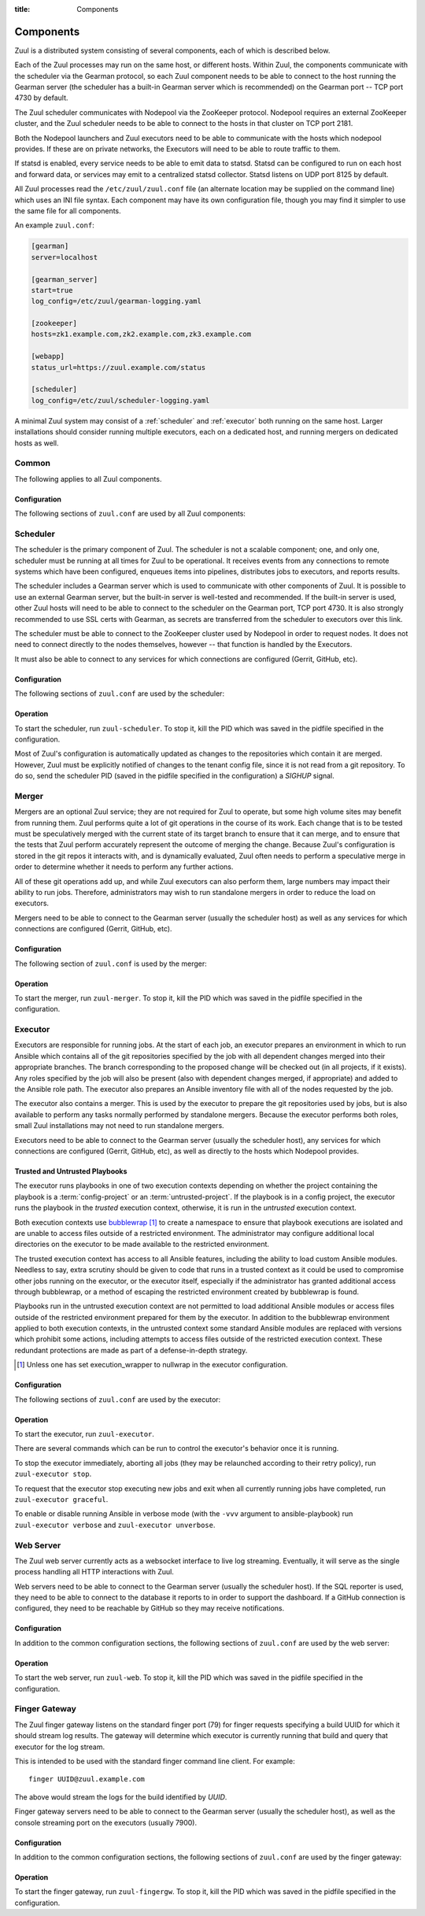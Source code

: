 :title: Components

.. _components:

Components
==========

Zuul is a distributed system consisting of several components, each of
which is described below.

.. graphviz::
   :align: center

   graph  {
      node [shape=box]
      Gearman [shape=ellipse]
      Gerrit [fontcolor=grey]
      Zookeeper [shape=ellipse]
      Nodepool
      GitHub [fontcolor=grey]

      Merger -- Gearman
      Executor -- Gearman
      Web -- Gearman

      Gearman -- Scheduler;
      Scheduler -- Gerrit;
      Scheduler -- Zookeeper;
      Zookeeper -- Nodepool;
      Scheduler -- GitHub;
   }

Each of the Zuul processes may run on the same host, or different
hosts.  Within Zuul, the components communicate with the scheduler via
the Gearman protocol, so each Zuul component needs to be able to
connect to the host running the Gearman server (the scheduler has a
built-in Gearman server which is recommended) on the Gearman port --
TCP port 4730 by default.

The Zuul scheduler communicates with Nodepool via the ZooKeeper
protocol.  Nodepool requires an external ZooKeeper cluster, and the
Zuul scheduler needs to be able to connect to the hosts in that
cluster on TCP port 2181.

Both the Nodepool launchers and Zuul executors need to be able to
communicate with the hosts which nodepool provides.  If these are on
private networks, the Executors will need to be able to route traffic
to them.

If statsd is enabled, every service needs to be able to emit data to
statsd.  Statsd can be configured to run on each host and forward
data, or services may emit to a centralized statsd collector.  Statsd
listens on UDP port 8125 by default.

All Zuul processes read the ``/etc/zuul/zuul.conf`` file (an alternate
location may be supplied on the command line) which uses an INI file
syntax.  Each component may have its own configuration file, though
you may find it simpler to use the same file for all components.

An example ``zuul.conf``:

.. code-block:: ini

   [gearman]
   server=localhost

   [gearman_server]
   start=true
   log_config=/etc/zuul/gearman-logging.yaml

   [zookeeper]
   hosts=zk1.example.com,zk2.example.com,zk3.example.com

   [webapp]
   status_url=https://zuul.example.com/status

   [scheduler]
   log_config=/etc/zuul/scheduler-logging.yaml

A minimal Zuul system may consist of a :ref:`scheduler` and
:ref:`executor` both running on the same host.  Larger installations
should consider running multiple executors, each on a dedicated host,
and running mergers on dedicated hosts as well.

Common
------

The following applies to all Zuul components.

Configuration
~~~~~~~~~~~~~

The following sections of ``zuul.conf`` are used by all Zuul components:


.. attr:: gearman

   Client connection information for Gearman.

   .. attr:: server
      :required:

      Hostname or IP address of the Gearman server.

   .. attr:: port
      :default: 4730

      Port on which the Gearman server is listening.

   .. attr:: ssl_ca

      An openssl file containing a set of concatenated “certification
      authority” certificates in PEM formet.

   .. attr:: ssl_cert

      An openssl file containing the client public certificate in PEM format.

   .. attr:: ssl_key

      An openssl file containing the client private key in PEM format.

.. attr:: statsd

   Information about the optional statsd server.  If the ``statsd``
   python module is installed and this section is configured,
   statistics will be reported to statsd.  See :ref:`statsd` for more
   information.

   .. attr:: server

      Hostname or IP address of the statsd server.

   .. attr:: port
      :default: 8125

      The UDP port on which the statsd server is listening.

   .. attr:: prefix

      If present, this will be prefixed to all of the keys before
      transmitting to the statsd server.

.. NOTE: this is a white lie at this point, since only the scheduler
   uses this, however, we expect other components to use it later, so
   it's reasonable for admins to plan for this now.

.. attr:: zookeeper

   Client connection information for ZooKeeper

   .. attr:: hosts
      :required:

      A list of zookeeper hosts for Zuul to use when communicating
      with Nodepool.

   .. attr:: session_timeout
      :default: 10.0

      The ZooKeeper session timeout, in seconds.


.. _scheduler:

Scheduler
---------

The scheduler is the primary component of Zuul.  The scheduler is not
a scalable component; one, and only one, scheduler must be running at
all times for Zuul to be operational.  It receives events from any
connections to remote systems which have been configured, enqueues
items into pipelines, distributes jobs to executors, and reports
results.

The scheduler includes a Gearman server which is used to communicate
with other components of Zuul.  It is possible to use an external
Gearman server, but the built-in server is well-tested and
recommended.  If the built-in server is used, other Zuul hosts will
need to be able to connect to the scheduler on the Gearman port, TCP
port 4730.  It is also strongly recommended to use SSL certs with
Gearman, as secrets are transferred from the scheduler to executors
over this link.

The scheduler must be able to connect to the ZooKeeper cluster used by
Nodepool in order to request nodes.  It does not need to connect
directly to the nodes themselves, however -- that function is handled
by the Executors.

It must also be able to connect to any services for which connections
are configured (Gerrit, GitHub, etc).

Configuration
~~~~~~~~~~~~~

The following sections of ``zuul.conf`` are used by the scheduler:


.. attr:: gearman_server

   The builtin gearman server. Zuul can fork a gearman process from
   itself rather than connecting to an external one.

   .. attr:: start
      :default: false

      Whether to start the internal Gearman server.

   .. attr:: listen_address
      :default: all addresses

      IP address or domain name on which to listen.

   .. attr:: port
      :default: 4730

      TCP port on which to listen.

   .. attr:: log_config

      Path to log config file for internal Gearman server.

   .. attr:: ssl_ca

      An openssl file containing a set of concatenated “certification
      authority” certificates in PEM formet.

   .. attr:: ssl_cert

      An openssl file containing the server public certificate in PEM
      format.

   .. attr:: ssl_key

      An openssl file containing the server private key in PEM format.

.. attr:: webapp

   .. attr:: listen_address
      :default: all addresses

      IP address or domain name on which to listen.

   .. attr:: port
      :default: 8001

      Port on which the webapp is listening.

   .. attr:: status_expiry
      :default: 1

      Zuul will cache the status.json file for this many seconds.

   .. attr:: status_url

      URL that will be posted in Zuul comments made to changes when
      starting jobs for a change.

      .. TODO: is this effectively required?

.. attr:: scheduler

   .. attr:: command_socket
      :default: /var/lib/zuul/scheduler.socket

      Path to command socket file for the scheduler process.

   .. attr:: tenant_config
      :required:

      Path to :ref:`tenant-config` file.

   .. attr:: log_config

      Path to log config file.

   .. attr:: pidfile
      :default: /var/run/zuul-schedurecr/zuul-scheduler.pid

      Path to PID lock file.

   .. attr:: state_dir
      :default: /var/lib/zuul

      Path to directory in which Zuul should save its state.

Operation
~~~~~~~~~

To start the scheduler, run ``zuul-scheduler``.  To stop it, kill the
PID which was saved in the pidfile specified in the configuration.

Most of Zuul's configuration is automatically updated as changes to
the repositories which contain it are merged.  However, Zuul must be
explicitly notified of changes to the tenant config file, since it is
not read from a git repository.  To do so, send the scheduler PID
(saved in the pidfile specified in the configuration) a `SIGHUP`
signal.

Merger
------

Mergers are an optional Zuul service; they are not required for Zuul
to operate, but some high volume sites may benefit from running them.
Zuul performs quite a lot of git operations in the course of its work.
Each change that is to be tested must be speculatively merged with the
current state of its target branch to ensure that it can merge, and to
ensure that the tests that Zuul perform accurately represent the
outcome of merging the change.  Because Zuul's configuration is stored
in the git repos it interacts with, and is dynamically evaluated, Zuul
often needs to perform a speculative merge in order to determine
whether it needs to perform any further actions.

All of these git operations add up, and while Zuul executors can also
perform them, large numbers may impact their ability to run jobs.
Therefore, administrators may wish to run standalone mergers in order
to reduce the load on executors.

Mergers need to be able to connect to the Gearman server (usually the
scheduler host) as well as any services for which connections are
configured (Gerrit, GitHub, etc).

Configuration
~~~~~~~~~~~~~

The following section of ``zuul.conf`` is used by the merger:

.. attr:: merger

   .. attr:: command_socket
      :default: /var/lib/zuul/merger.socket

      Path to command socket file for the merger process.

   .. attr:: git_dir

      Directory in which Zuul should clone git repositories.

   .. attr:: git_http_low_speed_limit
      :default: 1000

      If the HTTP transfer speed is less then git_http_low_speed_limit for
      longer then git_http_low_speed_time, the transfer is aborted.

      Value in bytes, setting to 0 will disable.

   .. attr:: git_http_low_speed_time
      :default: 30

      If the HTTP transfer speed is less then git_http_low_speed_limit for
      longer then git_http_low_speed_time, the transfer is aborted.

      Value in seconds, setting to 0 will disable.

   .. attr:: git_user_email

      Value to pass to `git config user.email
      <https://git-scm.com/book/en/v2/Getting-Started-First-Time-Git-Setup>`_.

   .. attr:: git_user_name

      Value to pass to `git config user.name
      <https://git-scm.com/book/en/v2/Getting-Started-First-Time-Git-Setup>`_.

   .. attr:: log_config

      Path to log config file for the merger process.

   .. attr:: pidfile
      :default: /var/run/zuul-merger/zuul-merger.pid

      Path to PID lock file for the merger process.

Operation
~~~~~~~~~

To start the merger, run ``zuul-merger``.  To stop it, kill the
PID which was saved in the pidfile specified in the configuration.

.. _executor:

Executor
--------

Executors are responsible for running jobs.  At the start of each job,
an executor prepares an environment in which to run Ansible which
contains all of the git repositories specified by the job with all
dependent changes merged into their appropriate branches.  The branch
corresponding to the proposed change will be checked out (in all
projects, if it exists).  Any roles specified by the job will also be
present (also with dependent changes merged, if appropriate) and added
to the Ansible role path.  The executor also prepares an Ansible
inventory file with all of the nodes requested by the job.

The executor also contains a merger.  This is used by the executor to
prepare the git repositories used by jobs, but is also available to
perform any tasks normally performed by standalone mergers.  Because
the executor performs both roles, small Zuul installations may not
need to run standalone mergers.

Executors need to be able to connect to the Gearman server (usually
the scheduler host), any services for which connections are configured
(Gerrit, GitHub, etc), as well as directly to the hosts which Nodepool
provides.

Trusted and Untrusted Playbooks
~~~~~~~~~~~~~~~~~~~~~~~~~~~~~~~

The executor runs playbooks in one of two execution contexts depending
on whether the project containing the playbook is a
:term:`config-project` or an :term:`untrusted-project`.  If the
playbook is in a config project, the executor runs the playbook in the
*trusted* execution context, otherwise, it is run in the *untrusted*
execution context.

Both execution contexts use `bubblewrap`_ [#nullwrap]_ to create a
namespace to ensure that playbook executions are isolated and are unable
to access files outside of a restricted environment.  The administrator
may configure additional local directories on the executor to be made
available to the restricted environment.

The trusted execution context has access to all Ansible features,
including the ability to load custom Ansible modules.  Needless to
say, extra scrutiny should be given to code that runs in a trusted
context as it could be used to compromise other jobs running on the
executor, or the executor itself, especially if the administrator has
granted additional access through bubblewrap, or a method of escaping
the restricted environment created by bubblewrap is found.

Playbooks run in the untrusted execution context are not permitted to
load additional Ansible modules or access files outside of the
restricted environment prepared for them by the executor.  In addition
to the bubblewrap environment applied to both execution contexts, in
the untrusted context some standard Ansible modules are replaced with
versions which prohibit some actions, including attempts to access
files outside of the restricted execution context.  These redundant
protections are made as part of a defense-in-depth strategy.

.. _bubblewrap: https://github.com/projectatomic/bubblewrap
.. [#nullwrap] Unless one has set execution_wrapper to nullwrap in the
               executor configuration.

Configuration
~~~~~~~~~~~~~

The following sections of ``zuul.conf`` are used by the executor:

.. attr:: executor

   .. attr:: command_socket
      :default: /var/lib/zuul/executor.socket

      Path to command socket file for the executor process.

   .. attr:: finger_port
      :default: 7900

      Port to use for finger log streamer.

   .. attr:: git_dir
      :default: /var/lib/zuul/git

      Directory that Zuul should clone local git repositories to.  The
      executor keeps a local copy of every git repository it works
      with to speed operations and perform speculative merging.

      This should be on the same filesystem as
      :attr:`executor.job_dir` so that when git repos are cloned into
      the job workspaces, they can be hard-linked to the local git
      cache.

   .. attr:: job_dir
      :default: /tmp

      Directory that Zuul should use to hold temporary job directories.
      When each job is run, a new entry will be created under this
      directory to hold the configuration and scratch workspace for
      that job.  It will be deleted at the end of the job (unless the
      `--keep-jobdir` command line option is specified).

      This should be on the same filesystem as :attr:`executor.git_dir`
      so that when git repos are cloned into the job workspaces, they
      can be hard-linked to the local git cache.

   .. attr:: log_config

      Path to log config file for the executor process.

   .. attr:: pidfile
      :default: /var/run/zuul-executor/zuul-executor.pid

      Path to PID lock file for the executor process.

   .. attr:: private_key_file
      :default: ~/.ssh/id_rsa

      SSH private key file to be used when logging into worker nodes.

   .. _admin_sitewide_variables:

   .. attr:: variables

      Path to an Ansible variables file to supply site-wide variables.
      This should be a YAML-formatted file consisting of a single
      dictionary.  The contents will be made available to all jobs as
      Ansible variables.  These variables take precedence over all
      other forms (job variables and secrets).  Care should be taken
      when naming these variables to avoid potential collisions with
      those used by jobs.  Prefixing variable names with a
      site-specific identifier is recommended.  The default is not to
      add any site-wide variables.  See the :ref:`User's Guide
      <user_sitewide_variables>` for more information.

   .. attr:: disk_limit_per_job
      :default: 250

      This integer is the maximum number of megabytes that any one job
      is allowed to consume on disk while it is running. If a job's
      scratch space has more than this much space consumed, it will be
      aborted.

   .. attr:: trusted_ro_paths

      List of paths, separated by ``:`` to read-only bind mount into
      trusted bubblewrap contexts.

   .. attr:: trusted_rw_paths

      List of paths, separated by ``:`` to read-write bind mount into
      trusted bubblewrap contexts.

   .. attr:: untrusted_ro_paths

      List of paths, separated by ``:`` to read-only bind mount into
      untrusted bubblewrap contexts.

   .. attr:: untrusted_rw_paths

      List of paths, separated by ``:`` to read-write bind mount into
      untrusted bubblewrap contexts.

   .. attr:: execution_wrapper
      :default: bubblewrap

      Name of the execution wrapper to use when executing
      `ansible-playbook`. The default, `bubblewrap` is recommended for
      all installations.

      There is also a `nullwrap` driver for situations where one wants
      to run Zuul without access to bubblewrap or in such a way that
      bubblewrap may interfere with the jobs themselves. However,
      `nullwrap` is considered unsafe, as `bubblewrap` provides
      significant protections against malicious users and accidental
      breakage in playbooks. As such,  `nullwrap` is not recommended
      for use in production.

      This option, and thus, `nullwrap`, may be removed in the future.
      `bubblewrap` has become integral to securely operating Zuul.  If you
      have a valid use case for it, we encourage you to let us know.

   .. attr:: load_multiplier
      :default: 2.5

      When an executor host gets too busy, the system may suffer
      timeouts and other ill effects. The executor will stop accepting
      more than 1 job at a time until load has lowered below a safe
      level.  This level is determined by multiplying the number of
      CPU's by `load_multiplier`.

      So for example, if the system has 2 CPUs, and load_multiplier
      is 2.5, the safe load for the system is 5.00. Any time the
      system load average is over 5.00, the executor will quit
      accepting multiple jobs at one time.

      The executor will observe system load and determine whether
      to accept more jobs every 30 seconds.

   .. attr:: hostname
      :default: hostname of the server

      The executor needs to know its hostname under which it is reachable by
      zuul-web. Otherwise live console log streaming doesn't work. In most cases
      This is automatically detected correctly. But when running in environments
      where it cannot determine its hostname correctly this can be overridden
      here.

.. attr:: merger

   .. attr:: git_user_email

      Value to pass to `git config user.email
      <https://git-scm.com/book/en/v2/Getting-Started-First-Time-Git-Setup>`_.

   .. attr:: git_user_name

      Value to pass to `git config user.name
      <https://git-scm.com/book/en/v2/Getting-Started-First-Time-Git-Setup>`_.

Operation
~~~~~~~~~

To start the executor, run ``zuul-executor``.

There are several commands which can be run to control the executor's
behavior once it is running.

To stop the executor immediately, aborting all jobs (they may be
relaunched according to their retry policy), run ``zuul-executor
stop``.

To request that the executor stop executing new jobs and exit when all
currently running jobs have completed, run ``zuul-executor graceful``.

To enable or disable running Ansible in verbose mode (with the
``-vvv`` argument to ansible-playbook) run ``zuul-executor verbose``
and ``zuul-executor unverbose``.

Web Server
----------

The Zuul web server currently acts as a websocket interface to live log
streaming. Eventually, it will serve as the single process handling all
HTTP interactions with Zuul.

Web servers need to be able to connect to the Gearman server (usually
the scheduler host).  If the SQL reporter is used, they need to be
able to connect to the database it reports to in order to support the
dashboard.  If a GitHub connection is configured, they need to be
reachable by GitHub so they may receive notifications.

Configuration
~~~~~~~~~~~~~

In addition to the common configuration sections, the following
sections of ``zuul.conf`` are used by the web server:

.. attr:: web

   .. attr:: listen_address
      :default: 127.0.0.1

      IP address or domain name on which to listen.

   .. attr:: log_config

      Path to log config file for the web server process.

   .. attr:: pidfile
      :default: /var/run/zuul-web/zuul-web.pid

      Path to PID lock file for the web server process.

   .. attr:: port
      :default: 9000

      Port to use for web server process.

   .. attr:: websocket_url

      Base URL on which the websocket service is exposed, if different
      than the base URL of the web app.

   .. attr:: static_cache_expiry
      :default: 3600

      The Cache-Control max-age response header value for static files served
      by the zuul-web. Set to 0 during development to disable Cache-Control.

Operation
~~~~~~~~~

To start the web server, run ``zuul-web``.  To stop it, kill the
PID which was saved in the pidfile specified in the configuration.

Finger Gateway
--------------

The Zuul finger gateway listens on the standard finger port (79) for
finger requests specifying a build UUID for which it should stream log
results. The gateway will determine which executor is currently running that
build and query that executor for the log stream.

This is intended to be used with the standard finger command line client.
For example::

    finger UUID@zuul.example.com

The above would stream the logs for the build identified by `UUID`.

Finger gateway servers need to be able to connect to the Gearman
server (usually the scheduler host), as well as the console streaming
port on the executors (usually 7900).

Configuration
~~~~~~~~~~~~~

In addition to the common configuration sections, the following
sections of ``zuul.conf`` are used by the finger gateway:

.. attr:: fingergw

   .. attr:: command_socket
      :default: /var/lib/zuul/fingergw.socket

      Path to command socket file for the executor process.

   .. attr:: listen_address
      :default: all addresses

      IP address or domain name on which to listen.

   .. attr:: log_config

      Path to log config file for the finger gateway process.

   .. attr:: pidfile
      :default: /var/run/zuul-fingergw/zuul-fingergw.pid

      Path to PID lock file for the finger gateway process.

   .. attr:: port
      :default: 79

      Port to use for the finger gateway. Note that since command line
      finger clients cannot usually specify the port, leaving this set to
      the default value is highly recommended.

   .. attr:: user
      :default: zuul

      User ID for the zuul-fingergw process. In normal operation as a
      daemon, the finger gateway should be started as the ``root`` user, but
      it will drop privileges to this user during startup.

Operation
~~~~~~~~~

To start the finger gateway, run ``zuul-fingergw``.  To stop it, kill the
PID which was saved in the pidfile specified in the configuration.
